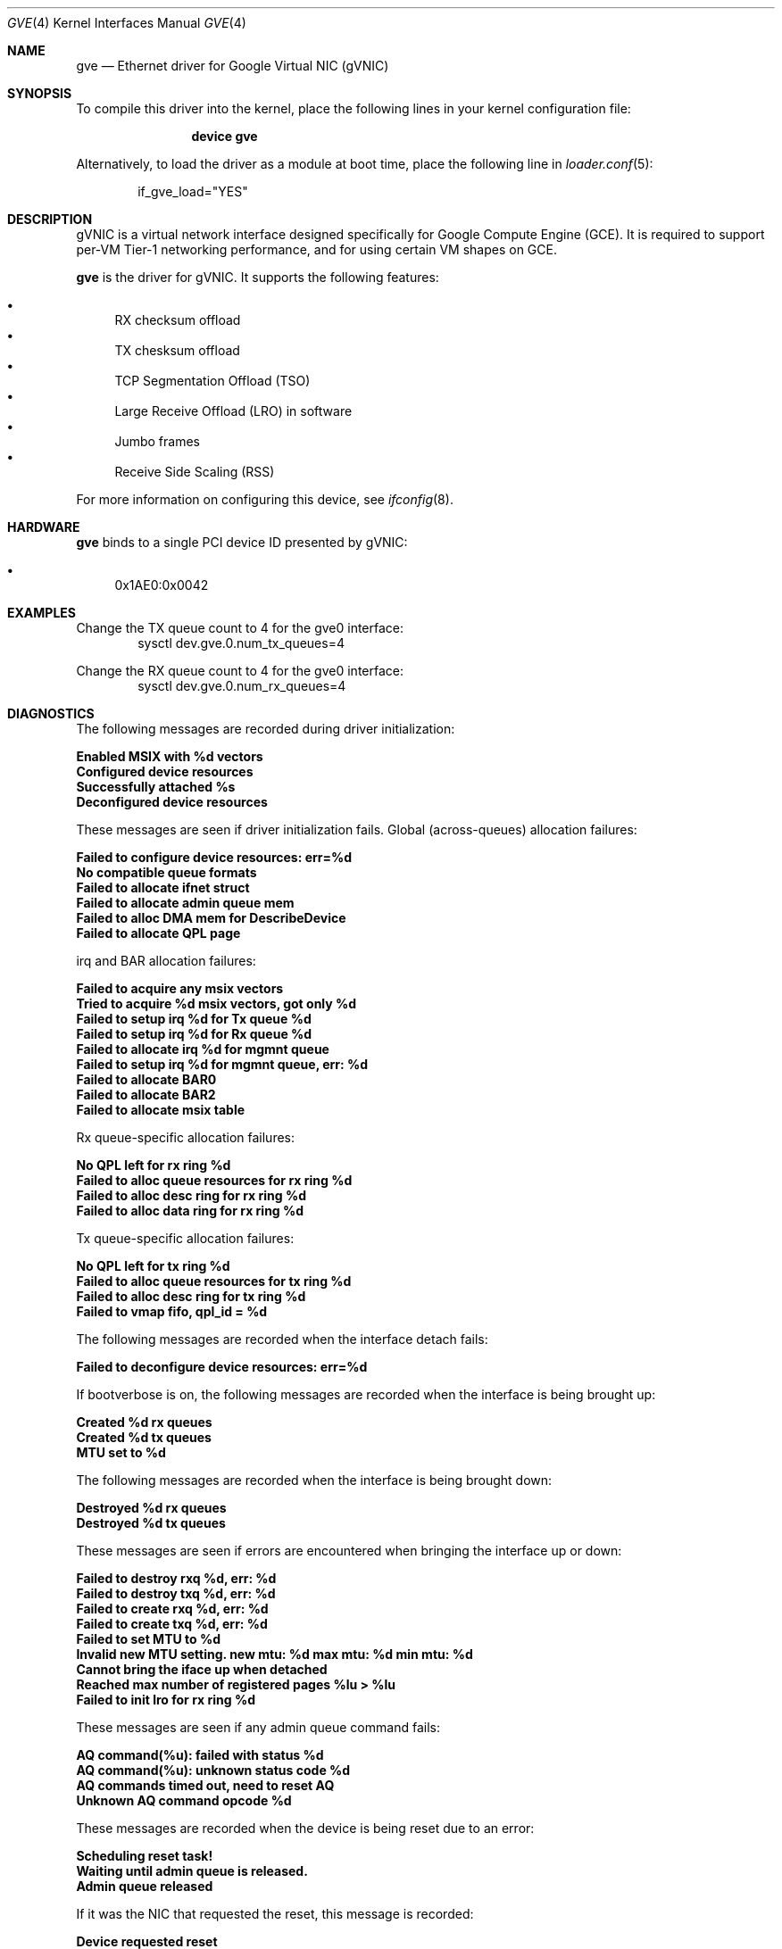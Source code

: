 .\" SPDX-License-Identifier: BSD-3-Clause
.\"
.\" Copyright (c) 2023-2024 Google LLC
.\"
.\" Redistribution and use in source and binary forms, with or without modification,
.\" are permitted provided that the following conditions are met:
.\"
.\" 1. Redistributions of source code must retain the above copyright notice, this
.\"    list of conditions and the following disclaimer.
.\"
.\" 2. Redistributions in binary form must reproduce the above copyright notice,
.\"    this list of conditions and the following disclaimer in the documentation
.\"    and/or other materials provided with the distribution.
.\"
.\" 3. Neither the name of the copyright holder nor the names of its contributors
.\"    may be used to endorse or promote products derived from this software without
.\"    specific prior written permission.
.\"
.\" THIS SOFTWARE IS PROVIDED BY THE COPYRIGHT HOLDERS AND CONTRIBUTORS "AS IS" AND
.\" ANY EXPRESS OR IMPLIED WARRANTIES, INCLUDING, BUT NOT LIMITED TO, THE IMPLIED
.\" WARRANTIES OF MERCHANTABILITY AND FITNESS FOR A PARTICULAR PURPOSE ARE
.\" DISCLAIMED. IN NO EVENT SHALL THE COPYRIGHT HOLDER OR CONTRIBUTORS BE LIABLE FOR
.\" ANY DIRECT, INDIRECT, INCIDENTAL, SPECIAL, EXEMPLARY, OR CONSEQUENTIAL DAMAGES
.\" (INCLUDING, BUT NOT LIMITED TO, PROCUREMENT OF SUBSTITUTE GOODS OR SERVICES;
.\" LOSS OF USE, DATA, OR PROFITS; OR BUSINESS INTERRUPTION) HOWEVER CAUSED AND ON
.\" ANY THEORY OF LIABILITY, WHETHER IN CONTRACT, STRICT LIABILITY, OR TORT
.\" (INCLUDING NEGLIGENCE OR OTHERWISE) ARISING IN ANY WAY OUT OF THE USE OF THIS
.\" SOFTWARE, EVEN IF ADVISED OF THE POSSIBILITY OF SUCH DAMAGE.
.Dd October 14, 2024
.Dt GVE 4
.Os
.Sh NAME
.Nm gve
.Nd "Ethernet driver for Google Virtual NIC (gVNIC)"
.Sh SYNOPSIS
To compile this driver into the kernel,
place the following lines in your
kernel configuration file:
.Bd -ragged -offset indent
.Cd "device gve"
.Ed
.Pp
Alternatively, to load the driver as a
module at boot time, place the following line in
.Xr loader.conf 5 :
.Bd -literal -offset indent
if_gve_load="YES"
.Ed
.Sh DESCRIPTION
gVNIC is a virtual network interface designed specifically for Google Compute Engine (GCE).
It is required to support per-VM Tier-1 networking performance, and for using certain VM shapes on GCE.
.Pp
.Nm
is the driver for gVNIC.
It supports the following features:
.Pp
.Bl -bullet -compact
.It
RX checksum offload
.It
TX chesksum offload
.It
TCP Segmentation Offload (TSO)
.It
Large Receive Offload (LRO) in software
.It
Jumbo frames
.It
Receive Side Scaling (RSS)
.El
.Pp
For more information on configuring this device, see
.Xr ifconfig 8 .
.Sh HARDWARE
.Nm
binds to a single PCI device ID presented by gVNIC:
.Pp
.Bl -bullet -compact
.It
0x1AE0:0x0042
.El
.Sh EXAMPLES
.Pp
Change the TX queue count to 4 for the gve0 interface:
.D1 sysctl dev.gve.0.num_tx_queues=4
.Pp
Change the RX queue count to 4 for the gve0 interface:
.D1 sysctl dev.gve.0.num_rx_queues=4
.Sh DIAGNOSTICS
The following messages are recorded during driver initialization:
.Bl -diag
.It "Enabled MSIX with %d vectors"
.It "Configured device resources"
.It "Successfully attached %s"
.It "Deconfigured device resources"
.El
.Pp
These messages are seen if driver initialization fails.
Global (across-queues) allocation failures:
.Bl -diag
.It "Failed to configure device resources: err=%d"
.It "No compatible queue formats"
.It "Failed to allocate ifnet struct"
.It "Failed to allocate admin queue mem"
.It "Failed to alloc DMA mem for DescribeDevice"
.It "Failed to allocate QPL page"
.El
.Pp
irq and BAR allocation failures:
.Bl -diag
.It "Failed to acquire any msix vectors"
.It "Tried to acquire %d msix vectors, got only %d"
.It "Failed to setup irq %d for Tx queue %d "
.It "Failed to setup irq %d for Rx queue %d "
.It "Failed to allocate irq %d for mgmnt queue"
.It "Failed to setup irq %d for mgmnt queue, err: %d"
.It "Failed to allocate BAR0"
.It "Failed to allocate BAR2"
.It "Failed to allocate msix table"
.El
.Pp
Rx queue-specific allocation failures:
.Bl -diag
.It "No QPL left for rx ring %d"
.It "Failed to alloc queue resources for rx ring %d"
.It "Failed to alloc desc ring for rx ring %d"
.It "Failed to alloc data ring for rx ring %d"
.El
.Pp
Tx queue-specific allocation failures:
.Bl -diag
.It "No QPL left for tx ring %d"
.It "Failed to alloc queue resources for tx ring %d"
.It "Failed to alloc desc ring for tx ring %d"
.It "Failed to vmap fifo, qpl_id = %d"
.El
.Pp
The following messages are recorded when the interface detach fails:
.Bl -diag
.It "Failed to deconfigure device resources: err=%d"
.El
.Pp
If bootverbose is on, the following messages are recorded when the interface is being brought up:
.Bl -diag
.It "Created %d rx queues"
.It "Created %d tx queues"
.It "MTU set to %d"
.El
.Pp
The following messages are recorded when the interface is being brought down:
.Bl -diag
.It "Destroyed %d rx queues"
.It "Destroyed %d tx queues"
.El
.Pp
These messages are seen if errors are encountered when bringing the interface up or down:
.Bl -diag
.It "Failed to destroy rxq %d, err: %d"
.It "Failed to destroy txq %d, err: %d"
.It "Failed to create rxq %d, err: %d"
.It "Failed to create txq %d, err: %d"
.It "Failed to set MTU to %d"
.It "Invalid new MTU setting. new mtu: %d max mtu: %d min mtu: %d"
.It "Cannot bring the iface up when detached"
.It "Reached max number of registered pages %lu > %lu"
.It "Failed to init lro for rx ring %d"
.El
.Pp
These messages are seen if any admin queue command fails:
.Bl -diag
.It "AQ command(%u): failed with status %d"
.It "AQ command(%u): unknown status code %d"
.It "AQ commands timed out, need to reset AQ"
.It "Unknown AQ command opcode %d"
.El
.Pp
These messages are recorded when the device is being reset due to an error:
.Bl -diag
.It "Scheduling reset task!"
.It "Waiting until admin queue is released."
.It "Admin queue released"
.El
.Pp
If it was the NIC that requested the reset, this message is recorded:
.Bl -diag
.It "Device requested reset"
.El
.Pp
If the reset fails during the reinitialization phase, this message is recorded:
.Bl -diag
.It "Restore failed!"
.El
.Pp
These two messages correspond to the NIC alerting the driver to link state changes:
.Bl -diag
.It "Device link is up."
.It "Device link is down."
.El
.Pp
Apart from these messages, the driver exposes per-queue packet and error counters as sysctl nodes.
Global (across queues) counters can be read using
.Xr netstat 1 .
.Sh SYSCTL VARIABLES
.Nm
exposes the following
.Xr sysctl 8
variables:
.Bl -tag -width indent
.It Va hw.gve.driver_version
The driver version.
This is read-only.
.It Va hw.gve.queue_format
The queue format in use.
This is read-only.
.It Va hw.gve.disable_hw_lro
Setting this boot-time tunable to 1 disables Large Receive Offload (LRO) in the NIC.
The default value is 0, which means hardware LRO is enabled by default.
The software LRO stack in the kernel is always used.
This sysctl variable needs to be set before loading the driver, using
.Xr loader.conf 5 .
.It Va dev.gve.X.num_rx_queues and dev.gve.X.num_tx_queues
Run-time tunables that represent the number of currently used RX/TX queues.
The default value is the max number of RX/TX queues the device can support.
.Pp
This call turns down the interface while setting up the new queues,
which may potentially cause any new packets to be dropped.
This call can fail if the system is not able to provide the driver with enough resources.
In that situation, the driver will revert to the previous number of RX/TX queues.
If this also fails, a device reset will be triggered.
.Pp
Note: sysctl nodes for queue stats remain available even if a queue is removed.
.Pp
.El
.Sh LIMITATIONS
.Nm
does not support the transmission of VLAN-tagged packets.
All VLAN-tagged traffic is dropped.
.Sh QUEUE FORMATS
.Nm
features different datapath modes called queue formats:
.Pp
.Bl -bullet -compact
.It
GQI_QPL: "QPL" stands for "Queue Page List" and refers to the fact that
hardware expects a fixed bounce buffer and cannot access arbitrary memory.
GQI is the older descriptor format.
The G in "GQI" refers to an older generation of hardware, and the "QI"
stands for "Queue In-order" referring to the fact that the NIC sends
Tx and Rx completions in the same order as the one in which the corresponding
descriptors were posted by the driver.
.It
DQO_RDA: DQO is the descriptor format required to take full advantage of
next generation VM shapes.
"RDA" stands for "Raw DMA Addressing" and refers to the fact that hardware
can work with DMA-ed packets and does not expect them to be copied into or
out of a fixed bounce buffer.
The D in "DQO" refers to a newer generation of hardware, and the "QO"
stands for "Queue Out-of-order" referring to the fact that the NIC might
send Tx and Rx completions in an order different from the one in which
the corresponding descriptors were posted by the driver.
.It
DQO_QPL: The next generation descriptor format in the "QPL" mode.
.El
.Sh SUPPORT
Please email gvnic-drivers@google.com with the specifics of the issue encountered.
.Sh SEE ALSO
.Xr netstat 1 ,
.Xr loader.conf 5 ,
.Xr ifconfig 8 ,
.Xr sysctl 8
.Sh HISTORY
The
.Nm
device driver first appeared in
.Fx 13.3 .
.Sh AUTHORS
The
.Nm
driver was written by Google.
